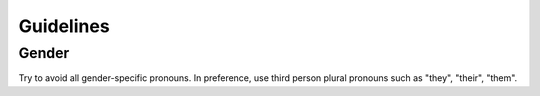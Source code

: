 **********
Guidelines
**********

Gender
======

Try to avoid all gender-specific pronouns. In preference, use third person
plural pronouns such as "they", "their", "them".
